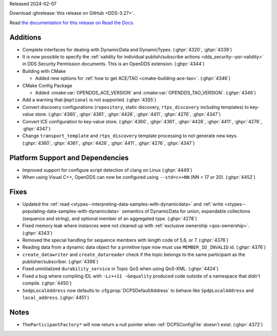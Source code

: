 Released 2024-02-07

Download :ghrelease:`this release on GitHub <DDS-3.27>`.

Read `the documentation for this release on Read the Docs <https://opendds.readthedocs.io/en/dds-3.27>`__.

Additions
=========

- Complete interfaces for dealing with DynamicData and DynamicTypes. (:ghpr:`4320`, :ghpr:`4339`)
- It is now possible to specify the :ref:`validity for individual publish/subscribe actions <dds_security--psr-validity>` in DDS Security Permission documents.  This is an OpenDDS extension. (:ghpr:`4344`)

- Building with CMake

  - Added new options for :ref:`how to get ACE/TAO <cmake-building-ace-tao>`. (:ghpr:`4346`)

- CMake Config Package

  - Added :cmake:var:`OPENDDS_ACE_VERSION` and :cmake:var:`OPENDDS_TAO_VERSION`. (:ghpr:`4346`)

- Add a warning that ``@optional`` is not supported. (:ghpr:`4355`)
- Convert discovery configurations (``repository``, static discovery, ``rtps_discovery`` including templates) to key-value store. (:ghpr:`4360`, :ghpr:`4361`, :ghpr:`4426`, :ghpr:`4411`, :ghpr:`4276`, :ghpr:`4347`)
- Convert ICE configuration to key-value store. (:ghpr:`4360`, :ghpr:`4361`, :ghpr:`4426`, :ghpr:`4411`, :ghpr:`4276`, :ghpr:`4347`)
- Change ``transport_template`` and ``rtps_discovery`` template processing to not generate new keys. (:ghpr:`4360`, :ghpr:`4361`, :ghpr:`4426`, :ghpr:`4411`, :ghpr:`4276`, :ghpr:`4347`)

Platform Support and Dependencies
=================================

- Improved support for configure script detection of clang on Linux (:ghpr:`4449`)
- When using Visual C++, OpenDDS can now be configured using ``--std=c++NN`` (NN = 17 or 20). (:ghpr:`4452`)

Fixes
=====

- Updated the :ref:`read <xtypes--interpreting-data-samples-with-dynamicdata>` and :ref:`write <xtypes--populating-data-samples-with-dynamicdata>` semantics of DynamicData for union, expandable collections (sequence and string), and optional member of an aggregated type. (:ghpr:`4278`)
- Fixed memory leak where instances were not cleaned up with :ref:`exclusive ownership <qos-ownership>`. (:ghpr:`4343`)
- Removed the special handling for sequence members with length code of 5,6, or 7. (:ghpr:`4376`)
- Reading data from a dynamic data object for a primitive type now must use ``MEMBER_ID_INVALID`` id. (:ghpr:`4376`)
- ``create_datawriter`` and ``create_datareader`` check if the topic belongs to the same participant as the publisher/subscriber. (:ghpr:`4398`)
- Fixed uninitialized ``durability_service`` in Topic QoS when using QoS-XML. (:ghpr:`4424`)

- Fixed a bug where compiling IDL with ``-Lc++11 -Gequality`` produced code outside of a namespace that didn't compile. (:ghpr:`4450`)

- ``SedpLocalAddress`` now defaults to :cfg:prop:`DCPSDefaultAddress` to behave like ``SpdpLocalAddress`` and ``local_address``. (:ghpr:`4451`)

Notes
=====

- ``TheParticipantFactory*`` will now return a null pointer when :ref:`DCPSConfigFile` doesn't exist. (:ghpr:`4372`)

